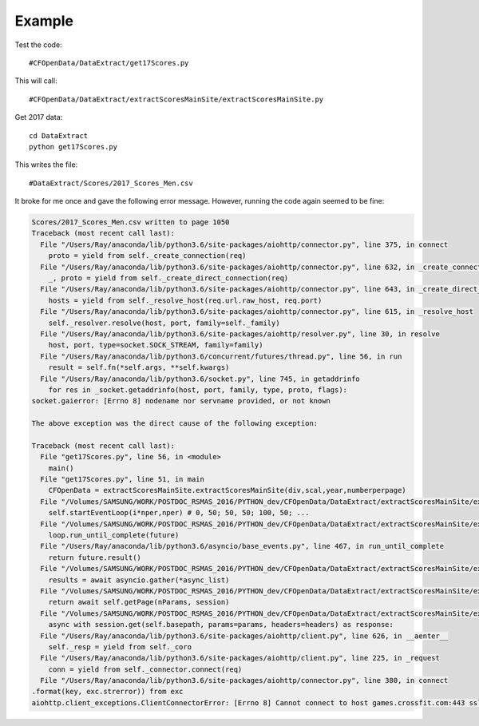 .. _example:

Example
============

Test the code::

    #CFOpenData/DataExtract/get17Scores.py
    
This will call::

    #CFOpenData/DataExtract/extractScoresMainSite/extractScoresMainSite.py

Get 2017 data::

    cd DataExtract
    python get17Scores.py
    
This writes the file::

    #DataExtract/Scores/2017_Scores_Men.csv

It broke for me once and gave the following error message. However, running the code again seemed to be fine:

.. code:: python

    Scores/2017_Scores_Men.csv written to page 1050
    Traceback (most recent call last):
      File "/Users/Ray/anaconda/lib/python3.6/site-packages/aiohttp/connector.py", line 375, in connect
        proto = yield from self._create_connection(req)
      File "/Users/Ray/anaconda/lib/python3.6/site-packages/aiohttp/connector.py", line 632, in _create_connection
        _, proto = yield from self._create_direct_connection(req)
      File "/Users/Ray/anaconda/lib/python3.6/site-packages/aiohttp/connector.py", line 643, in _create_direct_connection
        hosts = yield from self._resolve_host(req.url.raw_host, req.port)
      File "/Users/Ray/anaconda/lib/python3.6/site-packages/aiohttp/connector.py", line 615, in _resolve_host
        self._resolver.resolve(host, port, family=self._family)
      File "/Users/Ray/anaconda/lib/python3.6/site-packages/aiohttp/resolver.py", line 30, in resolve
        host, port, type=socket.SOCK_STREAM, family=family)
      File "/Users/Ray/anaconda/lib/python3.6/concurrent/futures/thread.py", line 56, in run
        result = self.fn(*self.args, **self.kwargs)
      File "/Users/Ray/anaconda/lib/python3.6/socket.py", line 745, in getaddrinfo
        for res in _socket.getaddrinfo(host, port, family, type, proto, flags):
    socket.gaierror: [Errno 8] nodename nor servname provided, or not known

    The above exception was the direct cause of the following exception:

    Traceback (most recent call last):
      File "get17Scores.py", line 56, in <module>
        main()
      File "get17Scores.py", line 51, in main
        CFOpenData = extractScoresMainSite.extractScoresMainSite(div,scal,year,numberperpage)
      File "/Volumes/SAMSUNG/WORK/POSTDOC_RSMAS_2016/PYTHON_dev/CFOpenData/DataExtract/extractScoresMainSite/extractScoresMainSite.py", line 251, in __init__
        self.startEventLoop(i*nper,nper) # 0, 50; 50, 50; 100, 50; ...
      File "/Volumes/SAMSUNG/WORK/POSTDOC_RSMAS_2016/PYTHON_dev/CFOpenData/DataExtract/extractScoresMainSite/extractScoresMainSite.py", line 200, in startEventLoop
        loop.run_until_complete(future)
      File "/Users/Ray/anaconda/lib/python3.6/asyncio/base_events.py", line 467, in run_until_complete
        return future.result()
      File "/Volumes/SAMSUNG/WORK/POSTDOC_RSMAS_2016/PYTHON_dev/CFOpenData/DataExtract/extractScoresMainSite/extractScoresMainSite.py", line 177, in loopPages
        results = await asyncio.gather(*async_list) 
      File "/Volumes/SAMSUNG/WORK/POSTDOC_RSMAS_2016/PYTHON_dev/CFOpenData/DataExtract/extractScoresMainSite/extractScoresMainSite.py", line 70, in downloadPage
        return await self.getPage(nParams, session)
      File "/Volumes/SAMSUNG/WORK/POSTDOC_RSMAS_2016/PYTHON_dev/CFOpenData/DataExtract/extractScoresMainSite/extractScoresMainSite.py", line 86, in getPage
        async with session.get(self.basepath, params=params, headers=headers) as response:
      File "/Users/Ray/anaconda/lib/python3.6/site-packages/aiohttp/client.py", line 626, in __aenter__
        self._resp = yield from self._coro
      File "/Users/Ray/anaconda/lib/python3.6/site-packages/aiohttp/client.py", line 225, in _request
        conn = yield from self._connector.connect(req)
      File "/Users/Ray/anaconda/lib/python3.6/site-packages/aiohttp/connector.py", line 380, in connect
    .format(key, exc.strerror)) from exc
    aiohttp.client_exceptions.ClientConnectorError: [Errno 8] Cannot connect to host games.crossfit.com:443 ssl:True [nodename nor servname provided, or not known]
